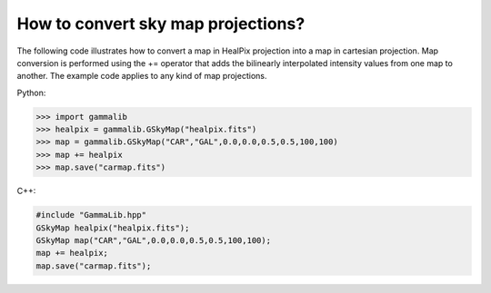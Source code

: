 .. _sec_sky_convert_projections:

How to convert sky map projections?
===================================

The following code illustrates how to convert a map in HealPix projection
into a map in cartesian projection. Map conversion is performed using the
+= operator that adds the bilinearly interpolated intensity values from one
map to another. The example code applies to any kind of map projections.

Python:

.. code-block:: python

    >>> import gammalib
    >>> healpix = gammalib.GSkyMap("healpix.fits")
    >>> map = gammalib.GSkyMap("CAR","GAL",0.0,0.0,0.5,0.5,100,100)
    >>> map += healpix
    >>> map.save("carmap.fits")

C++:

.. code-block:: cpp

    #include "GammaLib.hpp"
    GSkyMap healpix("healpix.fits");
    GSkyMap map("CAR","GAL",0.0,0.0,0.5,0.5,100,100);
    map += healpix;
    map.save("carmap.fits");
    

